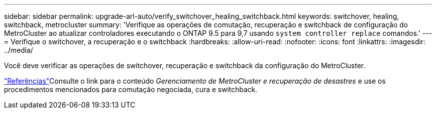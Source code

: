 ---
sidebar: sidebar 
permalink: upgrade-arl-auto/verify_switchover_healing_switchback.html 
keywords: switchover, healing,  switchback, metrocluster 
summary: 'Verifique as operações de comutação, recuperação e switchback de configuração do MetroCluster ao atualizar controladores executando o ONTAP 9.5 para 9,7 usando `system controller replace` comandos.' 
---
= Verifique o switchover, a recuperação e o switchback
:hardbreaks:
:allow-uri-read: 
:nofooter: 
:icons: font
:linkattrs: 
:imagesdir: ../media/


[role="lead"]
Você deve verificar as operações de switchover, recuperação e switchback da configuração do MetroCluster.

link:other_references.html["Referências"]Consulte o link para o conteúdo _Gerenciamento de MetroCluster e recuperação de desastres_ e use os procedimentos mencionados para comutação negociada, cura e switchback.
